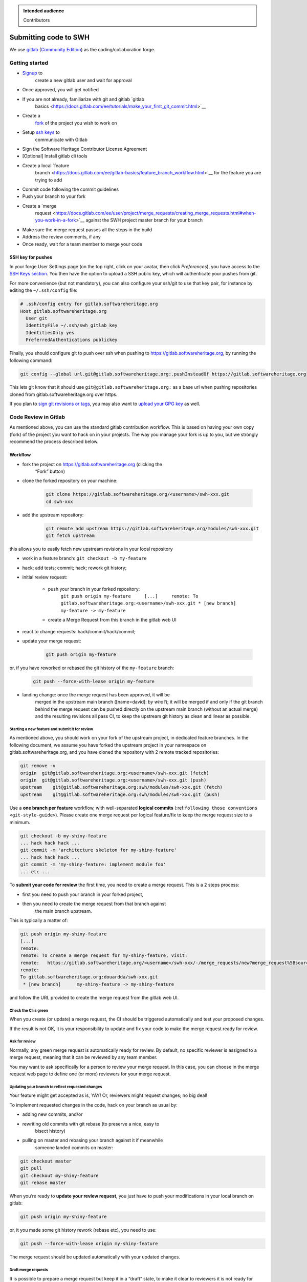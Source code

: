 .. highlight:: bash

.. admonition:: Intended audience
   :class: important

   Contributors

.. _gitlab-code-submission:

Submitting code to SWH
======================

We use `gitlab <https://gitlab.softwareheritage.org/>`__ (`Community
Edition <https://gitlab.com/gitlab-org/gitlab-foss>`__) as the
coding/collaboration forge.

Getting started
---------------

* `Signup <https://gitlab.softwareheritage.org/users/sign_up>`__ to
   create a new gitlab user and wait for approval
* Once approved, you will get notified
* If you are not already, familiarize with git and gitlab `gitlab
   basics <https://docs.gitlab.com/ee/tutorials/make_your_first_git_commit.html>`__
* Create a
   `fork <https://docs.gitlab.com/ee/user/project/repository/forking_workflow.html#creating-a-fork>`__
   of the project you wish to work on
* Setup `ssh keys <https://docs.gitlab.com/ee/user/ssh.html>`__ to
   communicate with Gitlab
* Sign the Software Heritage Contributor License Agreement
* [Optional] Install gitlab cli tools
* Create a local `feature
   branch <https://docs.gitlab.com/ee/gitlab-basics/feature_branch_workflow.html>`__
   for the feature you are trying to add
* Commit code following the commit guidelines
* Push your branch to your fork
* Create a `merge
   request <https://docs.gitlab.com/ee/user/project/merge_requests/creating_merge_requests.html#when-you-work-in-a-fork>`__
   against the SWH project master branch for your branch
* Make sure the merge request passes all the steps in the build
* Address the review comments, if any
* Once ready, wait for a team member to merge your code

SSH key for pushes
~~~~~~~~~~~~~~~~~~

In your forge User Settings page (on the top right, click on your
avatar, then click *Preferences*), you have access to the `SSH Keys
section <https://gitlab.softwareheritage.org/-/profile/keys>`__. You then have
the option to upload a SSH public key, which will authenticate your
pushes from git.

For more convenience (but not mandatory), you can also configure your ssh/git
to use that key pair, for instance by editing the ``~/.ssh/config`` file:

.. code-block::

   # .ssh/config entry for gitlab.softwareheritage.org
   Host gitlab.softwareheritage.org
     User git
     IdentityFile ~/.ssh/swh_gitlab_key
     IdentitiesOnly yes
     PreferredAuthentications publickey


Finally, you should configure git to push over ssh when pushing to
https://gitlab.softwareheritage.org, by running the following command:

.. code-block::

   git config --global url.git@gitlab.softwareheritage.org:.pushInsteadOf https://gitlab.softwareheritage.org

This lets git know that it should use
``git@gitlab.softwareheritage.org:`` as a base url when pushing
repositories cloned from gitlab.softwareheritage.org over https.

If you plan to `sign git revisions or
tags <https://git-scm.com/book/en/v2/Git-Tools-Signing-Your-Work>`__,
you may also want to `upload your GPG
key <https://gitlab.softwareheritage.org/-/profile/gpg_keys>`__ as well.

Code Review in Gitlab
---------------------

As mentioned above, you can use the standard gitlab contribution
workflow. This is based on having your own copy (fork) of the project
you want to hack on in your projects. The way you manage your fork is
up to you, but we strongly recommend the process described below.

Workflow
~~~~~~~~

* fork the project on https://gitlab.softwareheritage.org (clicking the
   “Fork” button)

* clone the forked repository on your machine:

   .. code-block::

      git clone https://gitlab.softwareheritage.org/<username>/swh-xxx.git
      cd swh-xxx

* add the upstream repository:

   .. code-block::

      git remote add upstream https://gitlab.softwareheritage.org/modules/swh-xxx.git
      git fetch upstream

this allows you to easily fetch new upstream revisions in your local
repository

* work in a feature branch: ``git checkout -b my-feature``

* hack; add tests; commit; hack; rework git history;

* initial review request:

   * push your branch in your forked repository:
      ``git push origin my-feature     [...]     remote:
      To gitlab.softwareheritage.org:<username>/swh-xxx.git
      * [new branch]      my-feature -> my-feature``

   * create a Merge Request from this branch in the gitlab web UI

* react to change requests: hack/commit/hack/commit;

.. _workflow-update-merge-request:
* update your merge request:

   .. code-block::

      git push origin my-feature

or, if you have reworked or rebased the git history of the
``my-feature`` branch:

   .. code-block::

      git push --force-with-lease origin my-feature

* landing change: once the merge request has been approved, it will be
   merged in the upstream main branch ([name=david]: *by who?*); it will
   be merged if and only if the git branch behind the merge request can
   be pushed directly on the upstream main branch (without an actual
   merge) and the resulting revisions all pass CI, to keep the upstream
   git history as clean and linear as possible.

Starting a new feature and submit it for review
^^^^^^^^^^^^^^^^^^^^^^^^^^^^^^^^^^^^^^^^^^^^^^^

As mentioned above, you should work on your fork of the upstream
project, in dedicated feature branches. In the following document, we
assume you have forked the upstream project in your namespace on
gitlab.softwareheritage.org, and you have cloned the repository with 2
remote tracked repositories:

.. code-block::

   git remove -v
   origin  git@gitlab.softwareheritage.org:<username>/swh-xxx.git (fetch)
   origin  git@gitlab.softwareheritage.org:<username>/swh-xxx.git (push)
   upstream    git@gitlab.softwareheritage.org:swh/modules/swh-xxx.git (fetch)
   upstream    git@gitlab.softwareheritage.org:swh/modules/swh-xxx.git (push)

Use a **one branch per feature** workflow, with well-separated **logical
commits** (:ref:``following those conventions <git-style-guide>``).
Please create one merge request per logical feature/fix to keep the
merge request size to a minimum.

.. code-block::

   git checkout -b my-shiny-feature
   ... hack hack hack ...
   git commit -m 'architecture skeleton for my-shiny-feature'
   ... hack hack hack ...
   git commit -m 'my-shiny-feature: implement module foo'
   ... etc ...

To **submit your code for review** the first time, you need to create a
merge request. This is a 2 steps process:

* first you need to push your branch in your forked project,
* then you need to create the merge request from that branch against
   the main branch upstream.

This is typically a matter of:

.. code-block::

   git push origin my-shiny-feature
   [...]
   remote:
   remote: To create a merge request for my-shiny-feature, visit:
   remote:   https://gitlab.softwareheritage.org/<username>/swh-xxx/-/merge_requests/new?merge_request%5Bsource_branch%5D=my-shiny-feature
   remote:
   To gitlab.softwareheritage.org:douardda/swh-xxx.git
    * [new branch]      my-shiny-feature -> my-shiny-feature

and follow the URL provided to create the merge request from the gitlab
web UI.

Check the CI is green
^^^^^^^^^^^^^^^^^^^^^

When you create (or update) a merge request, the CI should be triggered
automatically and test your proposed changes.

If the result is not OK, it is your responsibility to update and fix
your code to make the merge request ready for review.

Ask for review
^^^^^^^^^^^^^^

Normally, any green merge request is automatically ready for review. By
default, no specific reviewer is assigned to a merge request, meaning
that it can be reviewed by any team member.

You may want to ask specifically for a person to review your merge
request. In this case, you can choose in the merge request web page to
define one (or more) reviewers for your merge request.

Updating your branch to reflect requested changes
^^^^^^^^^^^^^^^^^^^^^^^^^^^^^^^^^^^^^^^^^^^^^^^^^

Your feature might get accepted as is, YAY! Or, reviewers might request
changes; no big deal!

To implement requested changes in the code, hack on your branch as usual
by:

* adding new commits, and/or
* rewriting old commits with git rebase (to preserve a nice, easy to
   bisect history)
* pulling on master and rebasing your branch against it if meanwhile
   someone landed commits on master:

.. code-block::

   git checkout master
   git pull
   git checkout my-shiny-feature
   git rebase master

When you’re ready to **update your review request**, you just have to
push your modifications in your local branch on gitlab:

.. code-block::

   git push origin my-shiny-feature

or, it you made some git history rework (rebase etc), you need to use:

.. code-block::

   git push --force-with-lease origin my-shiny-feature

The merge request should be updated automatically with your updated
changes.

Draft merge requests
^^^^^^^^^^^^^^^^^^^^

It is possible to prepare a merge request but keep it in a “draft”
state, to make it clear to reviewers it is not ready for review yet.

This can be done either by prefixing the merge request title with
“Draft:”.

You may also use the web UI feature “Mark as draft” (in the “Merge
request actions” menu).

Landing your change onto master
^^^^^^^^^^^^^^^^^^^^^^^^^^^^^^^

xxx

Reviewing locally / landing someone else's changes
~~~~~~~~~~~~~~~~~~~~~~~~~~~~~~~~~~~~~~~~~~~~~~~~~~

xxx

See also
--------

* :ref:`code-review` for guidelines on how code is reviewed when
   developing for Software Heritage
